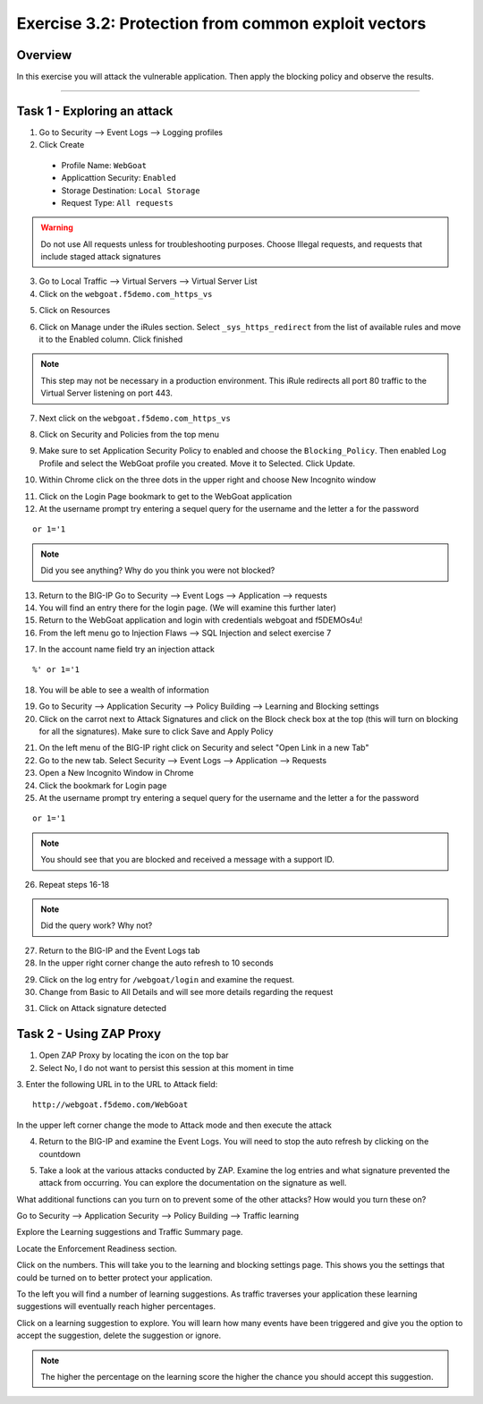 Exercise 3.2: Protection from common exploit vectors
----------------------------------------

Overview
~~~~~~~~~~~~~~~~~~~~~~~~~~~~~~~~~~~~~~~~~~~~~~~~~~~~~

In this exercise you will attack the vulnerable application.  Then apply the blocking policy and observe the results.

~~~~~~~~~~~~~~~~~~~~~~~~~~~~~~~~~~~~~~~~~~~~~~~~~~~~~

Task 1 - Exploring an attack
~~~~~~~~~~~~~~~~~~~~~~~~~~~~~~~~~~~~~~~~~~~~~~~~~~~~~

1.  Go to Security --> Event Logs --> Logging profiles

2.  Click Create

  - Profile Name: ``WebGoat``
  - Applicattion Security: ``Enabled``
  - Storage Destination:  ``Local Storage``
  - Request Type: ``All requests``

.. WARNING::  Do not use All requests unless for troubleshooting purposes.  Choose Illegal requests, and requests that include staged attack signatures

3.  Go to Local Traffic --> Virtual Servers --> Virtual Server List

4.  Click on the ``webgoat.f5demo.com_https_vs``

.. image:: images/image15_3_2.png

5.  Click on Resources

.. image:: images/image16_3_2.png

6.  Click on Manage under the iRules section.  Select ``_sys_https_redirect`` from the list of available rules and move it to the Enabled column.  Click finished

.. image:: images/image17_3_2.png

.. NOTE:: This step may not be necessary in a production environment.  This iRule redirects all port 80 traffic to the Virtual Server listening on port 443.

7.  Next click on the ``webgoat.f5demo.com_https_vs``

.. image:: images/image1_3_2.png

8.  Click on Security and Policies from the top menu

.. image:: images/image2_3_2.png

9.  Make sure to set Application Security Policy to enabled and choose the ``Blocking_Policy``.  Then enabled Log Profile and select the WebGoat profile you created.  Move it to Selected.  Click Update.

.. image:: images/image3_3_2.png

10.  Within Chrome click on the three dots in the upper right and choose New Incognito window

.. image:: images/image4_3_2.png

11.  Click on the Login Page bookmark to get to the WebGoat application

12.  At the username prompt try entering a sequel query for the username and the letter a for the password

::

    or 1='1

.. NOTE:: Did you see anything?  Why do you think you were not blocked?

13.  Return to the BIG-IP Go to Security --> Event Logs --> Application --> requests

14.  You will find an entry there for the login page. (We will examine this further later)

15.  Return to the WebGoat application and login with credentials webgoat and f5DEMOs4u!

16.  From the left menu go to Injection Flaws --> SQL Injection and select exercise 7

.. image:: images/image5_3_2.png

17.  In the account name field try an injection attack

::

    %' or 1='1

18.  You will be able to see a wealth of information

.. image:: images/image6_3_2.png

19.  Go to Security --> Application Security --> Policy Building --> Learning and Blocking settings

20.  Click on the carrot next to Attack Signatures and click on the Block check box at the top (this will turn on blocking for all the signatures).  Make sure to click Save and Apply Policy

.. image:: images/image7_3_2.png

21.  On the left menu of the BIG-IP right click on Security and select "Open Link in a new Tab"

22.  Go to the new tab.  Select Security --> Event Logs --> Application --> Requests

23.  Open a New Incognito Window in Chrome

24.  Click the bookmark for Login page

25.  At the username prompt try entering a sequel query for the username and the letter a for the password

::

    or 1='1

.. NOTE:: You should see that you are blocked and received a message with a support ID.
.. image:: images/image8_3_2.png

26.  Repeat steps 16-18

.. NOTE:: Did the query work?  Why not?

27.  Return to the BIG-IP and the Event Logs tab

28.  In the upper right corner change the auto refresh to 10 seconds

.. image:: images/image9_3_2.png

29.  Click on the log entry for ``/webgoat/login`` and examine the request.

30.  Change from Basic to All Details and will see more details regarding the request

.. image:: images/image10_3_2.png

31.  Click on Attack signature detected

.. image:: images/image11_3_2.png

Task 2 - Using ZAP Proxy
~~~~~~~~~~~~~~~~~~~~~~~~~~~~~~~~~~~~~~~~~~~~~~~~~~~~~

1.  Open ZAP Proxy by locating the icon on the top bar |zap_proxy|

2.  Select No, I do not want to persist this session at this moment in time

3.  Enter the following URL in to the URL to Attack field:
::

    http://webgoat.f5demo.com/WebGoat

In the upper left corner change the mode to Attack mode and then execute the attack

.. image:: images/image12_3_2.png

4.  Return to the BIG-IP and examine the Event Logs.  You will need to stop the auto refresh by clicking on the countdown

.. image:: images/image13_3_2.png

5.  Take a look at the various attacks conducted by ZAP.  Examine the log entries and what signature prevented the attack from occurring.  You can explore the documentation on the signature as well.

.. |zap_proxy| image:: images/zap_proxy.png

What additional functions can you turn on to prevent some of the other attacks?  How would you turn these on?

.. Bonus::

Go to Security --> Application Security --> Policy Building --> Traffic learning

Explore the Learning suggestions and Traffic Summary page.

Locate the Enforcement Readiness section.

.. image:: images/image14_3_2.png

Click on the numbers.  This will take you to the learning and blocking settings page.  This shows you the settings that could be turned on to better protect your application.

To the left you will find a number of learning suggestions.  As traffic traverses your application these learning suggestions will eventually reach higher percentages.

Click on a learning suggestion to explore.  You will learn how many events have been triggered and give you the option to accept the suggestion, delete the suggestion or ignore.

.. NOTE:: The higher the percentage on the learning score the higher the chance you should accept this suggestion.
